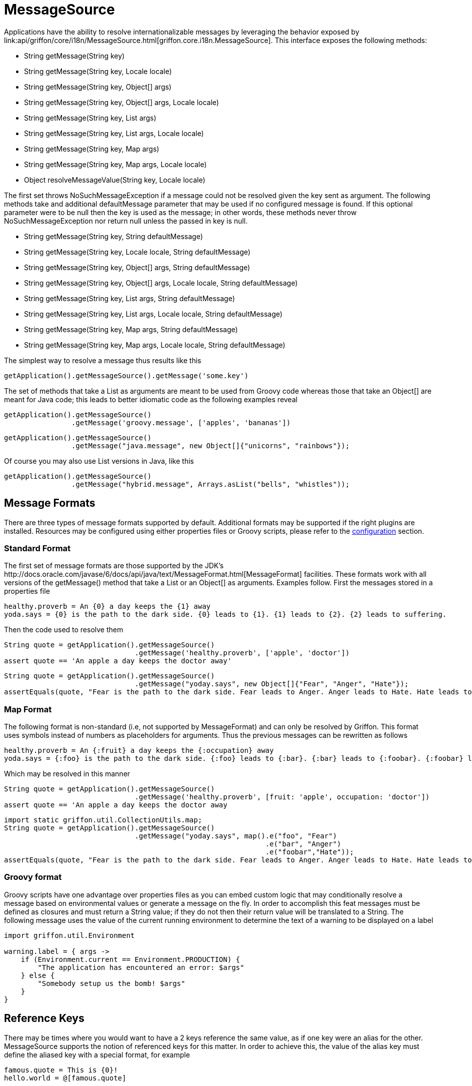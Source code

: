 
= MessageSource

Applications have the ability to resolve internationalizable messages by leveraging
the behavior exposed by +link:api/griffon/core/i18n/MessageSource.html[griffon.core.i18n.MessageSource]+.
This interface exposes the following methods:

 - String getMessage(String key)
 - String getMessage(String key, Locale locale)
 - String getMessage(String key, Object[] args)
 - String getMessage(String key, Object[] args, Locale locale)
 - String getMessage(String key, List args)
 - String getMessage(String key, List args, Locale locale)
 - String getMessage(String key, Map args)
 - String getMessage(String key, Map args, Locale locale)
 - Object resolveMessageValue(String key, Locale locale)

The first set throws +NoSuchMessageException+ if a message could not be resolved given
the key sent as argument. The following methods take and additional +defaultMessage+ 
parameter that may be used if no configured message is found. If this optional parameter
were to be null then the +key+ is used as the message; in other words, these methods
never throw +NoSuchMessageException+ nor return +null+ unless the passed in +key+ is null.

 - String getMessage(String key, String defaultMessage)
 - String getMessage(String key, Locale locale, String defaultMessage)
 - String getMessage(String key, Object[] args, String defaultMessage)
 - String getMessage(String key, Object[] args, Locale locale, String defaultMessage)
 - String getMessage(String key, List args, String defaultMessage)
 - String getMessage(String key, List args, Locale locale, String defaultMessage)
 - String getMessage(String key, Map args, String defaultMessage)
 - String getMessage(String key, Map args, Locale locale, String defaultMessage)

The simplest way to resolve a message thus results like this

[source,groovy]
[subs="verbatim"]
----
getApplication().getMessageSource().getMessage('some.key')
----

The set of methods that take a +List+ as arguments are meant to be used from Groovy
code whereas those that take an +Object[]+ are meant for Java code; this leads to
better idiomatic code as the following examples reveal

[source,groovy]
[subs="verbatim"]
----
getApplication().getMessageSource()
                .getMessage('groovy.message', ['apples', 'bananas'])
----

[source,java]
[subs="verbatim"]
----
getApplication().getMessageSource()
                .getMessage("java.message", new Object[]{"unicorns", "rainbows"});
----

Of course you may also use +List+ versions in Java, like this

[source,java]
[subs="verbatim"]
----
getApplication().getMessageSource()
                .getMessage("hybrid.message", Arrays.asList("bells", "whistles"));
----

== Message Formats

There are three types of message formats supported by default. Additional formats may
be supported if the right plugins are installed. Resources may be configured using
either properties files or Groovy scripts, please refer to the
link:internationalization-message-source-configuration/[configuration] section.

=== Standard Format

The first set of message formats are those supported by the JDK's
+http://docs.oracle.com/javase/6/docs/api/java/text/MessageFormat.html[MessageFormat]+
facilities. These formats work with all versions of the +getMessage()+ method that
take a +List+ or an +Object[]+ as arguments. Examples follow. First the messages
stored in a properties file

[source]
[subs="verbatim"]
----
healthy.proverb = An {0} a day keeps the {1} away
yoda.says = {0} is the path to the dark side. {0} leads to {1}. {1} leads to {2}. {2} leads to suffering.
----

Then the code used to resolve them

[source,groovy]
[subs="verbatim"]
----
String quote = getApplication().getMessageSource()
                               .getMessage('healthy.proverb', ['apple', 'doctor'])
assert quote == 'An apple a day keeps the doctor away'
----

[source,java]
----
String quote = getApplication().getMessageSource()
                               .getMessage("yoday.says", new Object[]{"Fear", "Anger", "Hate"});
assertEquals(quote, "Fear is the path to the dark side. Fear leads to Anger. Anger leads to Hate. Hate leads to suffering");
----

=== Map Format

The following format is non-standard (i.e, not supported by +MessageFormat+) and can
only be resolved by Griffon. This format uses symbols instead of numbers as placeholders
for arguments. Thus the previous messages can be rewritten as follows

[source]
[subs="verbatim"]
----
healthy.proverb = An {:fruit} a day keeps the {:occupation} away
yoda.says = {:foo} is the path to the dark side. {:foo} leads to {:bar}. {:bar} leads to {:foobar}. {:foobar} leads to suffering.
----

Which may be resolved in this manner

[source,groovy]
[subs="verbatim"]
----
String quote = getApplication().getMessageSource()
                               .getMessage('healthy.proverb', [fruit: 'apple', occupation: 'doctor'])
assert quote == 'An apple a day keeps the doctor away
----

[source,java]
[subs="verbatim"]
----
import static griffon.util.CollectionUtils.map;
String quote = getApplication().getMessageSource()
                               .getMessage("yoday.says", map().e("foo", "Fear")
                                                              .e("bar", "Anger")
                                                              .e("foobar","Hate"));
assertEquals(quote, "Fear is the path to the dark side. Fear leads to Anger. Anger leads to Hate. Hate leads to suffering");
----

=== Groovy format

Groovy scripts have one advantage over properties files as you can embed custom logic
that may conditionally resolve a message based on environmental values or generate a
message on the fly. In order to accomplish this feat messages must be defined as
closures and must return a String value; if they do not then their return value will
be translated to a String. The following message uses the value of the current running
environment to determine the text of a warning to be displayed on a label

[source,groovy]
[subs="verbatim"]
----
import griffon.util.Environment

warning.label = { args ->
    if (Environment.current == Environment.PRODUCTION) {
        "The application has encountered an error: $args"
    } else {
        "Somebody setup us the bomb! $args"
    }
}
----

== Reference Keys

There may be times where you would want to have a 2 keys reference the same value,
as if one key were an alias for the other. +MessageSource+ supports the notion of
referenced keys for this matter. In order to achieve this, the value of the alias
key must define the aliased key with a special format, for example

[source]
[subs="verbatim"]
----
famous.quote = This is {0}!
hello.world = @[famous.quote]
----

Resolving those keys results in

[source,groovy]
[subs="verbatim"]
----
assert getApplication()
           .getMessageSource()
           .getMessage('famous.quote', ['Sparta']) == 'This is Sparta!'

assert getApplication()
          .getMessageSource()
          .getMessage('hello.world', ['Griffon']) == 'This is Griffon!'
----
